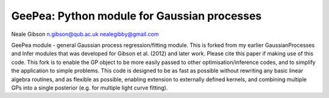
GeePea: Python module for Gaussian processes
--------------------------------------------

Neale Gibson
n.gibson@qub.ac.uk
nealegibby@gmail.com

GeePea module - general Gaussian process regression/fitting module. This is forked from my earlier
GaussianProcesses and Infer modules that was developed for Gibson et al. (2012) and later work.
Please cite this paper if making use of this code. This fork is to enable the GP object to be more
easily passed to other optimisation/inference codes, and to simplify the application to simple
problems. This code is designed to be as fast as possible without rewriting any basic linear
algebra routines, and as flexible as possible, enabling extension to externally defined kernels,
and combining multiple GPs into a single posterior (e.g. for multiple light curve fitting).
